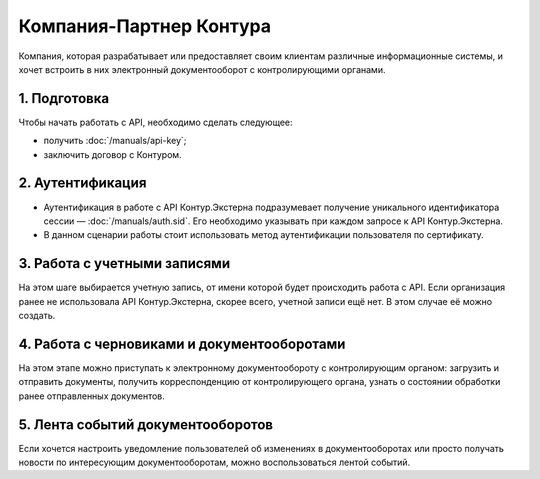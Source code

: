 Компания-Партнер Контура
========================

Компания, которая разрабатывает или предоставляет своим клиентам различные информационные системы, и хочет встроить в них электронный документооборот с контролирующими органами.

.. image:: /_static/Партнер-без-КЦР.jpg

1. Подготовка
-------------

Чтобы начать работать с API, необходимо сделать следующее:

* получить :doc:`/manuals/api-key`;
* заключить договор с Контуром.

2. Аутентификация
-----------------

* Аутентификация в работе с API Контур.Экстерна подразумевает получение уникального идентификатора сессии — :doc:`/manuals/auth.sid`. Его необходимо указывать при каждом запросе к API Контур.Экстерна.   
* В данном сценарии работы стоит использовать метод аутентификации пользователя по сертификату.

3. Работа с учетными записями
-----------------------------

На этом шаге выбирается учетную запись, от имени которой будет происходить работа с API.  
Если организация ранее не использовала API Контур.Экстерна, скорее всего, учетной записи ещё нет. В этом случае её можно создать.

4. Работа с черновиками и документооборотами
--------------------------------------------

На этом этапе можно приступать к электронному документообороту с контролирующим органом: загрузить и отправить документы, получить корреспонденцию от контролирующего органа, узнать о состоянии обработки ранее отправленных документов.

5. Лента событий документооборотов
----------------------------------

Если хочется настроить уведомление пользователей об изменениях в документооборотах или просто получать новости по интересующим документооборотам, можно воспользоваться лентой событий.
